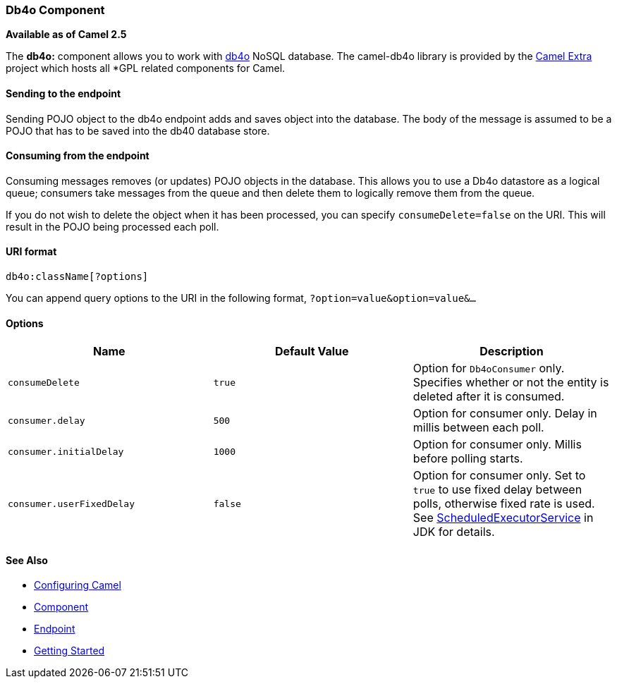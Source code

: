 [[ConfluenceContent]]
[[Db4o-Db4oComponent]]
Db4o Component
~~~~~~~~~~~~~~

*Available as of Camel 2.5*

The *db4o:* component allows you to work with http://www.db4o.com[db4o]
NoSQL database. The camel-db4o library is provided by the
http://code.google.com/p/camel-extra/[Camel Extra] project which hosts
all *GPL related components for Camel.

[[Db4o-Sendingtotheendpoint]]
Sending to the endpoint
^^^^^^^^^^^^^^^^^^^^^^^

Sending POJO object to the db4o endpoint adds and saves object into the
database. The body of the message is assumed to be a POJO that has to be
saved into the db40 database store.

[[Db4o-Consumingfromtheendpoint]]
Consuming from the endpoint
^^^^^^^^^^^^^^^^^^^^^^^^^^^

Consuming messages removes (or updates) POJO objects in the database.
This allows you to use a Db4o datastore as a logical queue; consumers
take messages from the queue and then delete them to logically remove
them from the queue.

If you do not wish to delete the object when it has been processed, you
can specify `consumeDelete=false` on the URI. This will result in the
POJO being processed each poll.

[[Db4o-URIformat]]
URI format
^^^^^^^^^^

[source,brush:,java;,gutter:,false;,theme:,Default]
----
db4o:className[?options]
----

You can append query options to the URI in the following format,
`?option=value&option=value&...`

[[Db4o-Options]]
Options
^^^^^^^

[width="100%",cols="34%,33%,33%",options="header",]
|=======================================================================
|Name |Default Value |Description
|`consumeDelete` |`true` |Option for `Db4oConsumer` only. Specifies
whether or not the entity is deleted after it is consumed.

|`consumer.delay` |`500` |Option for consumer only. Delay in millis
between each poll.

|`consumer.initialDelay` |`1000` |Option for consumer only. Millis
before polling starts.

|`consumer.userFixedDelay` |`false` |Option for consumer only. Set to
`true` to use fixed delay between polls, otherwise fixed rate is used.
See
http://java.sun.com/j2se/1.5.0/docs/api/java/util/concurrent/ScheduledExecutorService.html[ScheduledExecutorService]
in JDK for details.
|=======================================================================

[[Db4o-SeeAlso]]
See Also
^^^^^^^^

* link:configuring-camel.html[Configuring Camel]
* link:component.html[Component]
* link:endpoint.html[Endpoint]
* link:getting-started.html[Getting Started]
